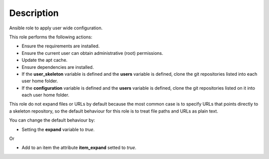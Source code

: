 Description
------------------------------------------------------------------------------

Ansible role to apply user wide configuration.

This role performs the following actions:

- Ensure the requirements are installed.

- Ensure the current user can obtain administrative (root) permissions.

- Update the apt cache.

- Ensure dependencies are installed.

- If the **user_skeleton** variable is defined and the **users** variable is
  defined, clone the git repositories listed into each user home folder.

- If the **configuration** variable is defined and the **users** variable is
  defined, clone the git repositories listed on it into each user home folder.

This role do not expand files or URLs by default because the most common case
is to specify URLs that points directly to a skeleton repository, so the
default behaviour for this role is to treat file paths and URLs as plain text.

You can change the default behaviour by:

- Setting the **expand** variable to *true*.

Or

- Add to an item the attribute **item_expand** setted to *true*.
